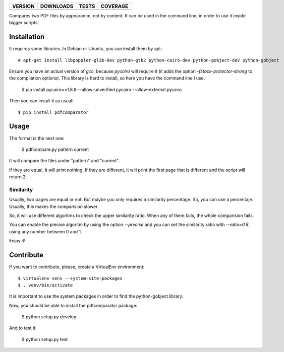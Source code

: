 ==============  ===============  =========  ============
VERSION         DOWNLOADS        TESTS      COVERAGE
==============  ===============  =========  ============
|pip version|   |pip downloads|  |travis|   |coveralls|
==============  ===============  =========  ============

Compares two PDF files by appearance, not by content. It can be used in the command line, in order to use it inside bigger scripts.

Installation
------------

It requires some libraries. In Debian or Ubuntu, you can install them by apt::

    # apt-get install libpoppler-glib-dev python-gtk2 python-cairo-dev python-gobject-dev python-gobject

Ensure you have an actual version of `gcc`, because `pycairo` will require it (it adds the option `-fstack-protector-strong` to the compilation options). This library is hard to install, so here you have the command line I use:

    $ pip install pycairo==1.8.8 --allow-unverified pycairo --allow-external pycairo

Then you can install it as usual::

    $ pip install pdfcomparator

Usage
-----

The format is the next one:

    $ pdfcompare.py pattern current

It will compare the files under "pattern" and "current".

If they are equal, it will print nothing. If they are different, it will print the first page that is different and the script will return 2.

Similarity
__________


Usually, two pages are equal or not. But maybe you only requires a similarity percentage. So, you can use a percentaje. Usually, this makes the comparision slower.

So, it will use different algoritms to check the upper similarity ratio. When any of them fails, the whole comparision fails.

You can enable the precise algoritm by using the option `--precise` and you can set the similarity ratio with `--ratio=0.8`, using any number between 0 and 1.


Enjoy it!


Contribute
----------

If you want to contribute, please, create a VirtualEnv environment::

    $ virtualenv venv --system-site-packages
    $ . venv/bin/activate

It is important to use the system packages in order to find the python-gobject library.

Now, you should be able to install the pdfcomparator package:

    $ python setup.py develop

And to test it:

    $ python setup.py test


.. |travis| image:: https://travis-ci.org/magmax/pdfcomparator.png
  :target: `Travis`_
  :alt: Travis results

.. |coveralls| image:: https://coveralls.io/repos/magmax/pdfcomparator/badge.png
  :target: `Coveralls`_
  :alt: Coveralls results_

.. |pip version| image:: https://img.shields.io/pypi/v/pdfcomparator.svg
    :target: https://pypi.python.org/pypi/pdfcomparator
    :alt: Latest PyPI version

.. |pip downloads| image:: https://img.shields.io/pypi/dm/pdfcomparator.svg
    :target: https://pypi.python.org/pypi/pdfcomparator
    :alt: Number of PyPI downloads

.. _Travis: https://travis-ci.org/magmax/pdfcomparator
.. _Coveralls: https://coveralls.io/r/magmax/pdfcomparator
